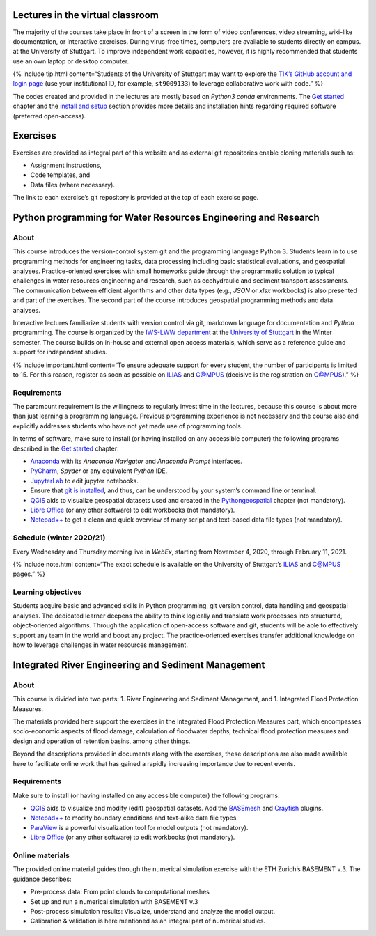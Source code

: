 Lectures in the virtual classroom
---------------------------------

The majority of the courses take place in front of a screen in the form
of video conferences, video streaming, wiki-like documentation, or
interactive exercises. During virus-free times, computers are available
to students directly on campus. at the University of Stuttgart. To
improve independent work capacities, however, it is highly recommended
that students use an own laptop or desktop computer.

{% include tip.html content=“Students of the University of Stuttgart may
want to explore the `TIK’s GitHub account and login
page <https://github.tik.uni-stuttgart.de/login>`__ (use your
institutional ID, for example, ``st9009133``) to leverage collaborative
work with code.” %}

The codes created and provided in the lectures are mostly based on
*Python3* *conda* environments. The `Get started <hy_git.html>`__
chapter and the `install and setup <hypy_install.html>`__ section
provides more details and installation hints regarding required software
(preferred open-access).

Exercises
---------

Exercises are provided as integral part of this website and as external
git repositories enable cloning materials such as:

-  Assignment instructions,
-  Code templates, and
-  Data files (where necessary).

The link to each exercise’s git repository is provided at the top of
each exercise page.

.. raw:: html

   <!-- {% include note.html content="When you want to accept an invitation to an assignment for the very first time, you will need to authorize GitHub's classroom application." %} Accepting the invitation to an assignment will create a local copy of the assignment repository. -->

.. _pywrm:

Python programming for Water Resources Engineering and Research
---------------------------------------------------------------

About
~~~~~

This course introduces the version-control system git and the
programming language Python 3. Students learn in to use programming
methods for engineering tasks, data processing including basic
statistical evaluations, and geospatial analyses. Practice-oriented
exercises with small homeworks guide through the programmatic solution
to typical challenges in water resources engineering and research, such
as ecohydraulic and sediment transport assessments. The communication
between efficient algorithms and other data types (e.g., *JSON* or
*xlsx* workbooks) is also presented and part of the exercises. The
second part of the course introduces geospatial programming methods and
data analyses.

Interactive lectures familiarize students with version control via git,
markdown language for documentation and *Python* programming. The course
is organized by the `IWS-LWW
department <https://www.iws.uni-stuttgart.de/en/lww/>`__ at the
`University of Stuttgart <https://www.uni-stuttgart.de/>`__ in the
Winter semester. The course builds on in-house and external open access
materials, which serve as a reference guide and support for independent
studies.

{% include important.html content=“To ensure adequate support for every
student, the number of participants is limited to 15. For this reason,
register as soon as possible on
`ILIAS <https://ilias3.uni-stuttgart.de/goto_Uni_Stuttgart_crs_2101155.html>`__
and
`C@MPUS <https://campus.uni-stuttgart.de/cusonline/pl/ui/$ctx/wbLv.wbShowLVDetail?pStpSpNr=272592>`__
(decisive is the registration on C@MPUS).” %}

Requirements
~~~~~~~~~~~~

The paramount requirement is the willingness to regularly invest time in
the lectures, because this course is about more than just learning a
programming language. Previous programming experience is not necessary
and the course also and explicitly addresses students who have not yet
made use of programming tools.

In terms of software, make sure to install (or having installed on any
accessible computer) the following programs described in the `Get
started <hy_ide.html>`__ chapter:

-  `Anaconda <hy_ide.html#anaconda>`__ with its *Anaconda Navigator* and
   *Anaconda Prompt* interfaces.
-  `PyCharm <hy_ide.html#pycharm>`__, *Spyder* or any equivalent
   *Python* IDE.
-  `JupyterLab <hy_ide.html#jupyter>`__ to edit jupyter notebooks.
-  Ensure that `git is installed <hy_git.html#dl>`__, and thus, can be
   understood by your system’s command line or terminal.
-  `QGIS <geo_software.html>`__ aids to visualize geospatial datasets
   used and created in the `Pythongeospatial <geo-python.html>`__
   chapter (not mandatory).
-  `Libre Office <hy_others.html#lo>`__ (or any other software) to edit
   workbooks (not mandatory).
-  `Notepad++ <hy_others.html#npp>`__ to get a clean and quick overview
   of many script and text-based data file types (not mandatory).

Schedule (winter 2020/21)
~~~~~~~~~~~~~~~~~~~~~~~~~

Every Wednesday and Thursday morning live in *WebEx*, starting from
November 4, 2020, through February 11, 2021.

{% include note.html content=“The exact schedule is available on the
University of Stuttgart’s
`ILIAS <https://ilias3.uni-stuttgart.de/goto_Uni_Stuttgart_crs_2101155.html>`__
and
`C@MPUS <https://campus.uni-stuttgart.de/cusonline/pl/ui/$ctx/wbLv.wbShowLVDetail?pStpSpNr=272592&pSpracheNr=>`__
pages.” %}

Learning objectives
~~~~~~~~~~~~~~~~~~~

Students acquire basic and advanced skills in Python programming, git
version control, data handling and geospatial analyses. The dedicated
learner deepens the ability to think logically and translate work
processes into structured, object-oriented algorithms. Through the
application of open-access software and git, students will be able to
effectively support any team in the world and boost any project. The
practice-oriented exercises transfer additional knowledge on how to
leverage challenges in water resources management.

.. _irme:

Integrated River Engineering and Sediment Management
----------------------------------------------------

.. _about-1:

About
~~~~~

This course is divided into two parts: 1. River Engineering and Sediment
Management, and 1. Integrated Flood Protection Measures.

The materials provided here support the exercises in the Integrated
Flood Protection Measures part, which encompasses socio-economic aspects
of flood damage, calculation of floodwater depths, technical flood
protection measures and design and operation of retention basins, among
other things.

Beyond the descriptions provided in documents along with the exercises,
these descriptions are also made available here to facilitate online
work that has gained a rapidly increasing importance due to recent
events.

.. _requirements-1:

Requirements
~~~~~~~~~~~~

Make sure to install (or having installed on any accessible computer)
the following programs:

-  `QGIS <geo_software.html>`__ aids to visualize and modify (edit)
   geospatial datasets. Add the
   `BASEmesh <bm-pre.html#get-ready-with-qgis>`__ and
   `Crayfish <bm-post.html#add-the-crayfish-plugin>`__ plugins.
-  `Notepad++ <hy_others.html#npp>`__ to modify boundary conditions and
   text-alike data file types.
-  `ParaView <bm-post.html#visualize-results-with-paraview>`__ is a
   powerful visualization tool for model outputs (not mandatory).
-  `Libre Office <hy_others.html#lo>`__ (or any other software) to edit
   workbooks (not mandatory).

Online materials
~~~~~~~~~~~~~~~~

The provided online material guides through the numerical simulation
exercise with the ETH Zurich’s BASEMENT v.3. The guidance describes:

-  Pre-process data: From point clouds to computational meshes
-  Set up and run a numerical simulation with BASEMENT v.3
-  Post-process simulation results: Visualize, understand and analyze
   the model output.
-  Calibration & validation is here mentioned as an integral part of
   numerical studies.
